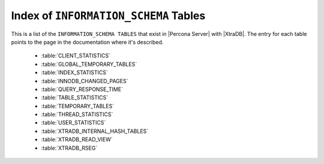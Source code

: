 .. _index_info_schema_tables:

========================================
 Index of ``INFORMATION_SCHEMA`` Tables
========================================

This is a list of the ``INFORMATION_SCHEMA TABLES`` that exist in |Percona Server| with |XtraDB|. The entry for each table points to the page in the documentation where it's described.

  * :table:`CLIENT_STATISTICS`

  * :table:`GLOBAL_TEMPORARY_TABLES`

  * :table:`INDEX_STATISTICS`

  * :table:`INNODB_CHANGED_PAGES`

  * :table:`QUERY_RESPONSE_TIME`

  * :table:`TABLE_STATISTICS`

  * :table:`TEMPORARY_TABLES`

  * :table:`THREAD_STATISTICS`

  * :table:`USER_STATISTICS`

  * :table:`XTRADB_INTERNAL_HASH_TABLES`

  * :table:`XTRADB_READ_VIEW`

  * :table:`XTRADB_RSEG`

